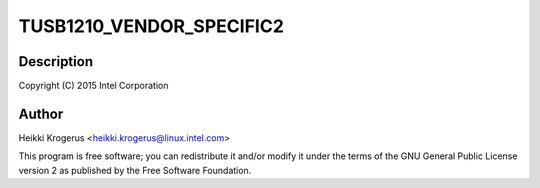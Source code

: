 .. -*- coding: utf-8; mode: rst -*-
.. src-file: drivers/phy/ti/phy-tusb1210.c

.. _`tusb1210_vendor_specific2`:

TUSB1210_VENDOR_SPECIFIC2
=========================

.. c:function::  TUSB1210_VENDOR_SPECIFIC2()

    TUSB1210 USB ULPI PHY driver

.. _`tusb1210_vendor_specific2.description`:

Description
-----------

Copyright (C) 2015 Intel Corporation

.. _`tusb1210_vendor_specific2.author`:

Author
------

Heikki Krogerus <heikki.krogerus@linux.intel.com>

This program is free software; you can redistribute it and/or modify
it under the terms of the GNU General Public License version 2 as
published by the Free Software Foundation.

.. This file was automatic generated / don't edit.

